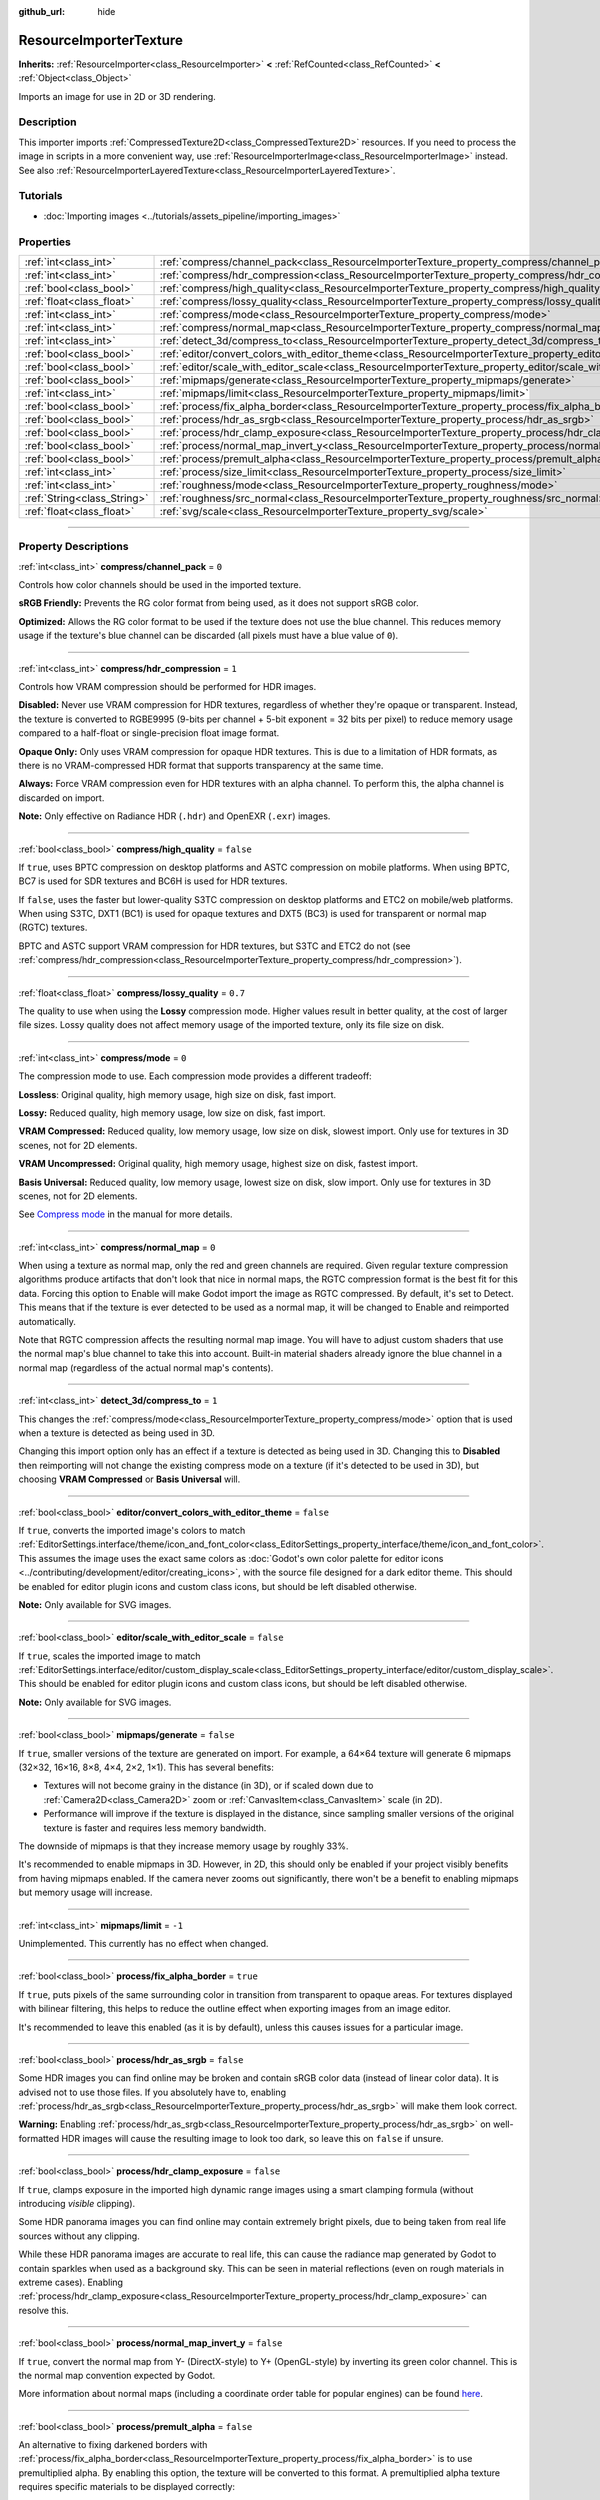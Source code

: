 :github_url: hide

.. DO NOT EDIT THIS FILE!!!
.. Generated automatically from Godot engine sources.
.. Generator: https://github.com/godotengine/godot/tree/master/doc/tools/make_rst.py.
.. XML source: https://github.com/godotengine/godot/tree/master/doc/classes/ResourceImporterTexture.xml.

.. _class_ResourceImporterTexture:

ResourceImporterTexture
=======================

**Inherits:** :ref:`ResourceImporter<class_ResourceImporter>` **<** :ref:`RefCounted<class_RefCounted>` **<** :ref:`Object<class_Object>`

Imports an image for use in 2D or 3D rendering.

.. rst-class:: classref-introduction-group

Description
-----------

This importer imports :ref:`CompressedTexture2D<class_CompressedTexture2D>` resources. If you need to process the image in scripts in a more convenient way, use :ref:`ResourceImporterImage<class_ResourceImporterImage>` instead. See also :ref:`ResourceImporterLayeredTexture<class_ResourceImporterLayeredTexture>`.

.. rst-class:: classref-introduction-group

Tutorials
---------

- :doc:`Importing images <../tutorials/assets_pipeline/importing_images>`

.. rst-class:: classref-reftable-group

Properties
----------

.. table::
   :widths: auto

   +-----------------------------+--------------------------------------------------------------------------------------------------------------------------------+-----------+
   | :ref:`int<class_int>`       | :ref:`compress/channel_pack<class_ResourceImporterTexture_property_compress/channel_pack>`                                     | ``0``     |
   +-----------------------------+--------------------------------------------------------------------------------------------------------------------------------+-----------+
   | :ref:`int<class_int>`       | :ref:`compress/hdr_compression<class_ResourceImporterTexture_property_compress/hdr_compression>`                               | ``1``     |
   +-----------------------------+--------------------------------------------------------------------------------------------------------------------------------+-----------+
   | :ref:`bool<class_bool>`     | :ref:`compress/high_quality<class_ResourceImporterTexture_property_compress/high_quality>`                                     | ``false`` |
   +-----------------------------+--------------------------------------------------------------------------------------------------------------------------------+-----------+
   | :ref:`float<class_float>`   | :ref:`compress/lossy_quality<class_ResourceImporterTexture_property_compress/lossy_quality>`                                   | ``0.7``   |
   +-----------------------------+--------------------------------------------------------------------------------------------------------------------------------+-----------+
   | :ref:`int<class_int>`       | :ref:`compress/mode<class_ResourceImporterTexture_property_compress/mode>`                                                     | ``0``     |
   +-----------------------------+--------------------------------------------------------------------------------------------------------------------------------+-----------+
   | :ref:`int<class_int>`       | :ref:`compress/normal_map<class_ResourceImporterTexture_property_compress/normal_map>`                                         | ``0``     |
   +-----------------------------+--------------------------------------------------------------------------------------------------------------------------------+-----------+
   | :ref:`int<class_int>`       | :ref:`detect_3d/compress_to<class_ResourceImporterTexture_property_detect_3d/compress_to>`                                     | ``1``     |
   +-----------------------------+--------------------------------------------------------------------------------------------------------------------------------+-----------+
   | :ref:`bool<class_bool>`     | :ref:`editor/convert_colors_with_editor_theme<class_ResourceImporterTexture_property_editor/convert_colors_with_editor_theme>` | ``false`` |
   +-----------------------------+--------------------------------------------------------------------------------------------------------------------------------+-----------+
   | :ref:`bool<class_bool>`     | :ref:`editor/scale_with_editor_scale<class_ResourceImporterTexture_property_editor/scale_with_editor_scale>`                   | ``false`` |
   +-----------------------------+--------------------------------------------------------------------------------------------------------------------------------+-----------+
   | :ref:`bool<class_bool>`     | :ref:`mipmaps/generate<class_ResourceImporterTexture_property_mipmaps/generate>`                                               | ``false`` |
   +-----------------------------+--------------------------------------------------------------------------------------------------------------------------------+-----------+
   | :ref:`int<class_int>`       | :ref:`mipmaps/limit<class_ResourceImporterTexture_property_mipmaps/limit>`                                                     | ``-1``    |
   +-----------------------------+--------------------------------------------------------------------------------------------------------------------------------+-----------+
   | :ref:`bool<class_bool>`     | :ref:`process/fix_alpha_border<class_ResourceImporterTexture_property_process/fix_alpha_border>`                               | ``true``  |
   +-----------------------------+--------------------------------------------------------------------------------------------------------------------------------+-----------+
   | :ref:`bool<class_bool>`     | :ref:`process/hdr_as_srgb<class_ResourceImporterTexture_property_process/hdr_as_srgb>`                                         | ``false`` |
   +-----------------------------+--------------------------------------------------------------------------------------------------------------------------------+-----------+
   | :ref:`bool<class_bool>`     | :ref:`process/hdr_clamp_exposure<class_ResourceImporterTexture_property_process/hdr_clamp_exposure>`                           | ``false`` |
   +-----------------------------+--------------------------------------------------------------------------------------------------------------------------------+-----------+
   | :ref:`bool<class_bool>`     | :ref:`process/normal_map_invert_y<class_ResourceImporterTexture_property_process/normal_map_invert_y>`                         | ``false`` |
   +-----------------------------+--------------------------------------------------------------------------------------------------------------------------------+-----------+
   | :ref:`bool<class_bool>`     | :ref:`process/premult_alpha<class_ResourceImporterTexture_property_process/premult_alpha>`                                     | ``false`` |
   +-----------------------------+--------------------------------------------------------------------------------------------------------------------------------+-----------+
   | :ref:`int<class_int>`       | :ref:`process/size_limit<class_ResourceImporterTexture_property_process/size_limit>`                                           | ``0``     |
   +-----------------------------+--------------------------------------------------------------------------------------------------------------------------------+-----------+
   | :ref:`int<class_int>`       | :ref:`roughness/mode<class_ResourceImporterTexture_property_roughness/mode>`                                                   | ``0``     |
   +-----------------------------+--------------------------------------------------------------------------------------------------------------------------------+-----------+
   | :ref:`String<class_String>` | :ref:`roughness/src_normal<class_ResourceImporterTexture_property_roughness/src_normal>`                                       | ``""``    |
   +-----------------------------+--------------------------------------------------------------------------------------------------------------------------------+-----------+
   | :ref:`float<class_float>`   | :ref:`svg/scale<class_ResourceImporterTexture_property_svg/scale>`                                                             | ``1.0``   |
   +-----------------------------+--------------------------------------------------------------------------------------------------------------------------------+-----------+

.. rst-class:: classref-section-separator

----

.. rst-class:: classref-descriptions-group

Property Descriptions
---------------------

.. _class_ResourceImporterTexture_property_compress/channel_pack:

.. rst-class:: classref-property

:ref:`int<class_int>` **compress/channel_pack** = ``0``

Controls how color channels should be used in the imported texture.

\ **sRGB Friendly:** Prevents the RG color format from being used, as it does not support sRGB color.

\ **Optimized:** Allows the RG color format to be used if the texture does not use the blue channel. This reduces memory usage if the texture's blue channel can be discarded (all pixels must have a blue value of ``0``).

.. rst-class:: classref-item-separator

----

.. _class_ResourceImporterTexture_property_compress/hdr_compression:

.. rst-class:: classref-property

:ref:`int<class_int>` **compress/hdr_compression** = ``1``

Controls how VRAM compression should be performed for HDR images.

\ **Disabled:** Never use VRAM compression for HDR textures, regardless of whether they're opaque or transparent. Instead, the texture is converted to RGBE9995 (9-bits per channel + 5-bit exponent = 32 bits per pixel) to reduce memory usage compared to a half-float or single-precision float image format.

\ **Opaque Only:** Only uses VRAM compression for opaque HDR textures. This is due to a limitation of HDR formats, as there is no VRAM-compressed HDR format that supports transparency at the same time.

\ **Always:** Force VRAM compression even for HDR textures with an alpha channel. To perform this, the alpha channel is discarded on import.

\ **Note:** Only effective on Radiance HDR (``.hdr``) and OpenEXR (``.exr``) images.

.. rst-class:: classref-item-separator

----

.. _class_ResourceImporterTexture_property_compress/high_quality:

.. rst-class:: classref-property

:ref:`bool<class_bool>` **compress/high_quality** = ``false``

If ``true``, uses BPTC compression on desktop platforms and ASTC compression on mobile platforms. When using BPTC, BC7 is used for SDR textures and BC6H is used for HDR textures.

If ``false``, uses the faster but lower-quality S3TC compression on desktop platforms and ETC2 on mobile/web platforms. When using S3TC, DXT1 (BC1) is used for opaque textures and DXT5 (BC3) is used for transparent or normal map (RGTC) textures.

BPTC and ASTC support VRAM compression for HDR textures, but S3TC and ETC2 do not (see :ref:`compress/hdr_compression<class_ResourceImporterTexture_property_compress/hdr_compression>`).

.. rst-class:: classref-item-separator

----

.. _class_ResourceImporterTexture_property_compress/lossy_quality:

.. rst-class:: classref-property

:ref:`float<class_float>` **compress/lossy_quality** = ``0.7``

The quality to use when using the **Lossy** compression mode. Higher values result in better quality, at the cost of larger file sizes. Lossy quality does not affect memory usage of the imported texture, only its file size on disk.

.. rst-class:: classref-item-separator

----

.. _class_ResourceImporterTexture_property_compress/mode:

.. rst-class:: classref-property

:ref:`int<class_int>` **compress/mode** = ``0``

The compression mode to use. Each compression mode provides a different tradeoff:

\ **Lossless**: Original quality, high memory usage, high size on disk, fast import.

\ **Lossy:** Reduced quality, high memory usage, low size on disk, fast import.

\ **VRAM Compressed:** Reduced quality, low memory usage, low size on disk, slowest import. Only use for textures in 3D scenes, not for 2D elements.

\ **VRAM Uncompressed:** Original quality, high memory usage, highest size on disk, fastest import.

\ **Basis Universal:** Reduced quality, low memory usage, lowest size on disk, slow import. Only use for textures in 3D scenes, not for 2D elements.

See `Compress mode <../tutorials/assets_pipeline/importing_images.html#compress-mode>`__ in the manual for more details.

.. rst-class:: classref-item-separator

----

.. _class_ResourceImporterTexture_property_compress/normal_map:

.. rst-class:: classref-property

:ref:`int<class_int>` **compress/normal_map** = ``0``

When using a texture as normal map, only the red and green channels are required. Given regular texture compression algorithms produce artifacts that don't look that nice in normal maps, the RGTC compression format is the best fit for this data. Forcing this option to Enable will make Godot import the image as RGTC compressed. By default, it's set to Detect. This means that if the texture is ever detected to be used as a normal map, it will be changed to Enable and reimported automatically.

Note that RGTC compression affects the resulting normal map image. You will have to adjust custom shaders that use the normal map's blue channel to take this into account. Built-in material shaders already ignore the blue channel in a normal map (regardless of the actual normal map's contents).

.. rst-class:: classref-item-separator

----

.. _class_ResourceImporterTexture_property_detect_3d/compress_to:

.. rst-class:: classref-property

:ref:`int<class_int>` **detect_3d/compress_to** = ``1``

This changes the :ref:`compress/mode<class_ResourceImporterTexture_property_compress/mode>` option that is used when a texture is detected as being used in 3D.

Changing this import option only has an effect if a texture is detected as being used in 3D. Changing this to **Disabled** then reimporting will not change the existing compress mode on a texture (if it's detected to be used in 3D), but choosing **VRAM Compressed** or **Basis Universal** will.

.. rst-class:: classref-item-separator

----

.. _class_ResourceImporterTexture_property_editor/convert_colors_with_editor_theme:

.. rst-class:: classref-property

:ref:`bool<class_bool>` **editor/convert_colors_with_editor_theme** = ``false``

If ``true``, converts the imported image's colors to match :ref:`EditorSettings.interface/theme/icon_and_font_color<class_EditorSettings_property_interface/theme/icon_and_font_color>`. This assumes the image uses the exact same colors as :doc:`Godot's own color palette for editor icons <../contributing/development/editor/creating_icons>`, with the source file designed for a dark editor theme. This should be enabled for editor plugin icons and custom class icons, but should be left disabled otherwise.

\ **Note:** Only available for SVG images.

.. rst-class:: classref-item-separator

----

.. _class_ResourceImporterTexture_property_editor/scale_with_editor_scale:

.. rst-class:: classref-property

:ref:`bool<class_bool>` **editor/scale_with_editor_scale** = ``false``

If ``true``, scales the imported image to match :ref:`EditorSettings.interface/editor/custom_display_scale<class_EditorSettings_property_interface/editor/custom_display_scale>`. This should be enabled for editor plugin icons and custom class icons, but should be left disabled otherwise.

\ **Note:** Only available for SVG images.

.. rst-class:: classref-item-separator

----

.. _class_ResourceImporterTexture_property_mipmaps/generate:

.. rst-class:: classref-property

:ref:`bool<class_bool>` **mipmaps/generate** = ``false``

If ``true``, smaller versions of the texture are generated on import. For example, a 64×64 texture will generate 6 mipmaps (32×32, 16×16, 8×8, 4×4, 2×2, 1×1). This has several benefits:

- Textures will not become grainy in the distance (in 3D), or if scaled down due to :ref:`Camera2D<class_Camera2D>` zoom or :ref:`CanvasItem<class_CanvasItem>` scale (in 2D).

- Performance will improve if the texture is displayed in the distance, since sampling smaller versions of the original texture is faster and requires less memory bandwidth.

The downside of mipmaps is that they increase memory usage by roughly 33%.

It's recommended to enable mipmaps in 3D. However, in 2D, this should only be enabled if your project visibly benefits from having mipmaps enabled. If the camera never zooms out significantly, there won't be a benefit to enabling mipmaps but memory usage will increase.

.. rst-class:: classref-item-separator

----

.. _class_ResourceImporterTexture_property_mipmaps/limit:

.. rst-class:: classref-property

:ref:`int<class_int>` **mipmaps/limit** = ``-1``

Unimplemented. This currently has no effect when changed.

.. rst-class:: classref-item-separator

----

.. _class_ResourceImporterTexture_property_process/fix_alpha_border:

.. rst-class:: classref-property

:ref:`bool<class_bool>` **process/fix_alpha_border** = ``true``

If ``true``, puts pixels of the same surrounding color in transition from transparent to opaque areas. For textures displayed with bilinear filtering, this helps to reduce the outline effect when exporting images from an image editor.

It's recommended to leave this enabled (as it is by default), unless this causes issues for a particular image.

.. rst-class:: classref-item-separator

----

.. _class_ResourceImporterTexture_property_process/hdr_as_srgb:

.. rst-class:: classref-property

:ref:`bool<class_bool>` **process/hdr_as_srgb** = ``false``

Some HDR images you can find online may be broken and contain sRGB color data (instead of linear color data). It is advised not to use those files. If you absolutely have to, enabling :ref:`process/hdr_as_srgb<class_ResourceImporterTexture_property_process/hdr_as_srgb>` will make them look correct.

\ **Warning:** Enabling :ref:`process/hdr_as_srgb<class_ResourceImporterTexture_property_process/hdr_as_srgb>` on well-formatted HDR images will cause the resulting image to look too dark, so leave this on ``false`` if unsure.

.. rst-class:: classref-item-separator

----

.. _class_ResourceImporterTexture_property_process/hdr_clamp_exposure:

.. rst-class:: classref-property

:ref:`bool<class_bool>` **process/hdr_clamp_exposure** = ``false``

If ``true``, clamps exposure in the imported high dynamic range images using a smart clamping formula (without introducing *visible* clipping).

Some HDR panorama images you can find online may contain extremely bright pixels, due to being taken from real life sources without any clipping.

While these HDR panorama images are accurate to real life, this can cause the radiance map generated by Godot to contain sparkles when used as a background sky. This can be seen in material reflections (even on rough materials in extreme cases). Enabling :ref:`process/hdr_clamp_exposure<class_ResourceImporterTexture_property_process/hdr_clamp_exposure>` can resolve this.

.. rst-class:: classref-item-separator

----

.. _class_ResourceImporterTexture_property_process/normal_map_invert_y:

.. rst-class:: classref-property

:ref:`bool<class_bool>` **process/normal_map_invert_y** = ``false``

If ``true``, convert the normal map from Y- (DirectX-style) to Y+ (OpenGL-style) by inverting its green color channel. This is the normal map convention expected by Godot.

More information about normal maps (including a coordinate order table for popular engines) can be found `here <http://wiki.polycount.com/wiki/Normal_Map_Technical_Details>`__.

.. rst-class:: classref-item-separator

----

.. _class_ResourceImporterTexture_property_process/premult_alpha:

.. rst-class:: classref-property

:ref:`bool<class_bool>` **process/premult_alpha** = ``false``

An alternative to fixing darkened borders with :ref:`process/fix_alpha_border<class_ResourceImporterTexture_property_process/fix_alpha_border>` is to use premultiplied alpha. By enabling this option, the texture will be converted to this format. A premultiplied alpha texture requires specific materials to be displayed correctly:

- In 2D, a :ref:`CanvasItemMaterial<class_CanvasItemMaterial>` will need to be created and configured to use the :ref:`CanvasItemMaterial.BLEND_MODE_PREMULT_ALPHA<class_CanvasItemMaterial_constant_BLEND_MODE_PREMULT_ALPHA>` blend mode on :ref:`CanvasItem<class_CanvasItem>`\ s that use this texture.

- In 3D, there is no support for premultiplied alpha blend mode yet, so this option is only suited for 2D.

.. rst-class:: classref-item-separator

----

.. _class_ResourceImporterTexture_property_process/size_limit:

.. rst-class:: classref-property

:ref:`int<class_int>` **process/size_limit** = ``0``

If set to a value greater than ``0``, the size of the texture is limited on import to a value smaller than or equal to the value specified here. For non-square textures, the size limit affects the longer dimension, with the shorter dimension scaled to preserve aspect ratio. Resizing is performed using cubic interpolation.

This can be used to reduce memory usage without affecting the source images, or avoid issues with textures not displaying on mobile/web platforms (as these usually can't display textures larger than 4096×4096).

.. rst-class:: classref-item-separator

----

.. _class_ResourceImporterTexture_property_roughness/mode:

.. rst-class:: classref-property

:ref:`int<class_int>` **roughness/mode** = ``0``

The color channel to consider as a roughness map in this texture. Only effective if Roughness > Src Normal is not empty.

.. rst-class:: classref-item-separator

----

.. _class_ResourceImporterTexture_property_roughness/src_normal:

.. rst-class:: classref-property

:ref:`String<class_String>` **roughness/src_normal** = ``""``

The path to the texture to consider as a normal map for roughness filtering on import. Specifying this can help decrease specular aliasing slightly in 3D.

Roughness filtering on import is only used in 3D rendering, not 2D.

.. rst-class:: classref-item-separator

----

.. _class_ResourceImporterTexture_property_svg/scale:

.. rst-class:: classref-property

:ref:`float<class_float>` **svg/scale** = ``1.0``

The scale the SVG should be rendered at, with ``1.0`` being the original design size. Higher values result in a larger image. Note that unlike font oversampling, this affects the size the SVG is rendered at in 2D. See also :ref:`editor/scale_with_editor_scale<class_ResourceImporterTexture_property_editor/scale_with_editor_scale>`.

\ **Note:** Only available for SVG images.

.. |virtual| replace:: :abbr:`virtual (This method should typically be overridden by the user to have any effect.)`
.. |const| replace:: :abbr:`const (This method has no side effects. It doesn't modify any of the instance's member variables.)`
.. |vararg| replace:: :abbr:`vararg (This method accepts any number of arguments after the ones described here.)`
.. |constructor| replace:: :abbr:`constructor (This method is used to construct a type.)`
.. |static| replace:: :abbr:`static (This method doesn't need an instance to be called, so it can be called directly using the class name.)`
.. |operator| replace:: :abbr:`operator (This method describes a valid operator to use with this type as left-hand operand.)`
.. |bitfield| replace:: :abbr:`BitField (This value is an integer composed as a bitmask of the following flags.)`
.. |void| replace:: :abbr:`void (No return value.)`
